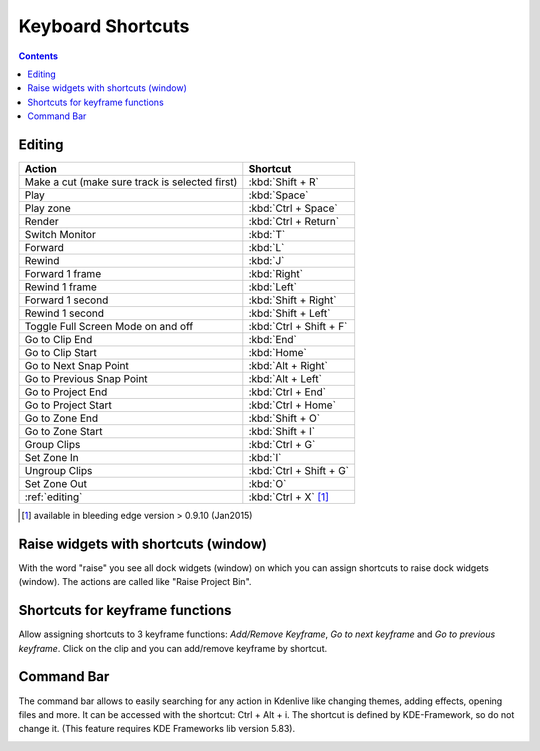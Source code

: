 .. meta::
   :description: Set your own shortcuts in Kdenlive video editor
   :keywords: KDE, Kdenlive, shortcuts, set, documentation, user manual, video editor, open source, free, learn, easy

.. metadata-placeholder

   :authors: - Annew (https://userbase.kde.org/User:Annew)
             - Claus Christensen
             - Yuri Chornoivan
             - Simon Eugster <simon.eu@gmail.com>
             - Ttguy (https://userbase.kde.org/User:Ttguy)
             - Thanks4theFish (https://userbase.kde.org/User:Thanks4theFish)
             - Bushuev (https://userbase.kde.org/User:Bushuev)
             - Eugen Mohr

   :license: Creative Commons License SA 4.0

.. _shortcuts:

Keyboard Shortcuts
==================

.. contents::



..
  TODO:
  * Important shortcuts (i.e. excluding Ctrl-S for saving and other general shortcuts working everywhere)   


Editing
-------



.. list-table::
  :header-rows: 1

  * -  Action 
    -  Shortcut
  * -  Make a cut (make sure track is selected first) 
    -  :kbd:`Shift + R` 
  * -  Play 
    -  :kbd:`Space` 
  * -  Play zone 
    -  :kbd:`Ctrl + Space` 
  * -  Render 
    -  :kbd:`Ctrl + Return` 
  * -  Switch Monitor 
    -  :kbd:`T` 
  * -  Forward 
    -  :kbd:`L` 
  * -  Rewind 
    -  :kbd:`J` 
  * -  Forward 1 frame 
    -  :kbd:`Right` 
  * -  Rewind 1 frame 
    -  :kbd:`Left` 
  * -  Forward 1 second 
    -  :kbd:`Shift + Right` 
  * -  Rewind 1 second 
    -  :kbd:`Shift + Left` 
  * -  Toggle Full Screen Mode on and off 
    -  :kbd:`Ctrl + Shift + F` 
  * -  Go to Clip End 
    -  :kbd:`End` 
  * -  Go to Clip Start 
    -  :kbd:`Home` 
  * -  Go to Next Snap Point 
    -  :kbd:`Alt + Right` 
  * -  Go to Previous Snap Point 
    -  :kbd:`Alt + Left` 
  * -  Go to Project End 
    -  :kbd:`Ctrl + End` 
  * -  Go to Project Start 
    -  :kbd:`Ctrl + Home` 
  * -  Go to Zone End 
    -  :kbd:`Shift + O` 
  * -  Go to Zone Start 
    -  :kbd:`Shift + I` 
  * -  Group Clips 
    -  :kbd:`Ctrl + G` 
  * -  Set Zone In 
    -  :kbd:`I` 
  * -  Ungroup Clips 
    -  :kbd:`Ctrl + Shift + G` 
  * -  Set Zone Out 
    -  :kbd:`O` 
  * -  :ref:`editing` 
    - :kbd:`Ctrl + X` [1]_   


.. [1]  available in bleeding edge version > 0.9.10 (Jan2015)

Raise widgets with shortcuts (window)
-------------------------------------


.. versionadded:: 21.08.0
  
With the word "raise" you see all dock widgets (window) on which you can assign shortcuts to raise dock widgets (window). The actions are called like "Raise Project Bin".


.. image:: /images/shortcuts.gif
  


Shortcuts for keyframe functions
--------------------------------


.. versionadded:: 21.08.0

Allow assigning shortcuts to 3 keyframe functions: *Add/Remove Keyframe*, *Go to next keyframe* and *Go to previous keyframe*.
Click on the clip and you can add/remove keyframe by shortcut.


.. image:: /images/shortcut-keyframe.gif
  


Command Bar
-----------


.. versionadded:: 21.08.0

The command bar allows to easily searching for any action in Kdenlive like changing themes, adding effects, opening files and more. It can be accessed with the shortcut: Ctrl + Alt + i. The shortcut is defined by KDE-Framework, so do not change it. (This feature requires KDE Frameworks lib version 5.83).


.. image:: /images/searchbar.gif

